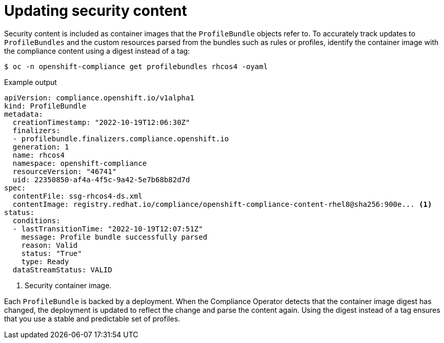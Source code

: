 // Module included in the following assemblies:
//
// * security/compliance_operator/co-management/compliance-operator-manage.adoc

:_mod-docs-content-type: CONCEPT
[id="compliance-update_{context}"]
= Updating security content

Security content is included as container images that the `ProfileBundle` objects refer to. To accurately track updates to `ProfileBundles` and the custom resources parsed from the bundles such as rules or profiles, identify the container image with the compliance content using a digest instead of a tag:

[source,terminal]
----
$ oc -n openshift-compliance get profilebundles rhcos4 -oyaml
----

.Example output
[source,yaml]
----
apiVersion: compliance.openshift.io/v1alpha1
kind: ProfileBundle
metadata:
  creationTimestamp: "2022-10-19T12:06:30Z"
  finalizers:
  - profilebundle.finalizers.compliance.openshift.io
  generation: 1
  name: rhcos4
  namespace: openshift-compliance
  resourceVersion: "46741"
  uid: 22350850-af4a-4f5c-9a42-5e7b68b82d7d
spec:
  contentFile: ssg-rhcos4-ds.xml
  contentImage: registry.redhat.io/compliance/openshift-compliance-content-rhel8@sha256:900e... <1>
status:
  conditions:
  - lastTransitionTime: "2022-10-19T12:07:51Z"
    message: Profile bundle successfully parsed
    reason: Valid
    status: "True"
    type: Ready
  dataStreamStatus: VALID
----
<1>  Security container image.

Each `ProfileBundle` is backed by a deployment. When the Compliance Operator detects that the container image digest has changed, the deployment is updated to reflect the change and parse the content again. Using the digest instead of a tag ensures that you use a stable and predictable set of profiles.
